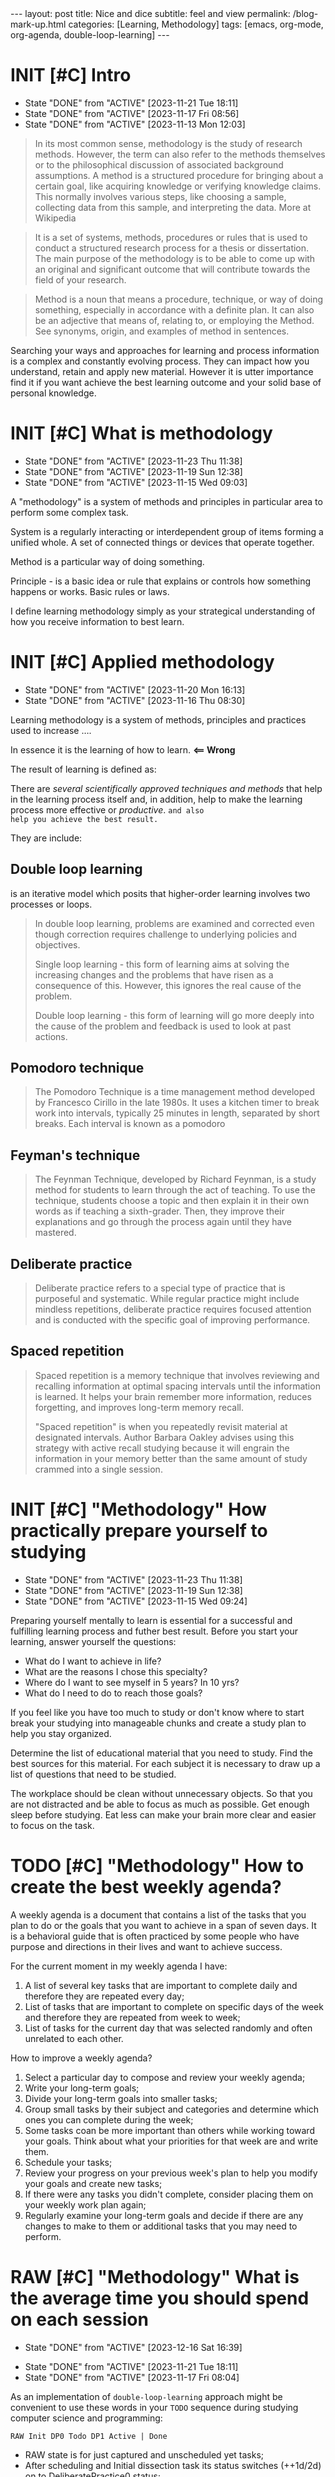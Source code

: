 #+BEGIN_EXPORT html
---
layout: post
title: Nice and dice
subtitle: feel and view
permalink: /blog-mark-up.html
categories: [Learning, Methodology]
tags: [emacs, org-mode, org-agenda, double-loop-learning]
---
#+END_EXPORT

#+STARTUP: showall indent
#+OPTIONS: tags:nil num:nil \n:nil @:t ::t |:t ^:{} _:{} *:t
#+TOC: headlines 2
#+PROPERTY:header-args :results output :exports both :eval no-export
#+CATEGORY: Meth
#+TODO: RAW INIT TODO ACTIVE | DONE

* INIT [#C] Intro
SCHEDULED: <2023-12-18 Mon ++4d>
:PROPERTIES:
:LAST_REPEAT: [2023-11-21 Tue 18:11]
:CATEGORY: Gathering
:END:
- State "DONE"       from "ACTIVE"     [2023-11-21 Tue 18:11]
- State "DONE"       from "ACTIVE"     [2023-11-17 Fri 08:56]
- State "DONE"       from "ACTIVE"     [2023-11-13 Mon 12:03]

#+begin_quote
In its most common sense, methodology is the study of research
methods. However, the term can also refer to the methods themselves or
to the philosophical discussion of associated background
assumptions. A method is a structured procedure for bringing about a
certain goal, like acquiring knowledge or verifying knowledge
claims. This normally involves various steps, like choosing a sample,
collecting data from this sample, and interpreting the data.  More at
Wikipedia
#+end_quote

#+begin_quote
It is a set of systems, methods, procedures or rules that is used to
conduct a structured research process for a thesis or dissertation.
The main purpose of the methodology is to be able to come up with an
original and significant outcome that will contribute towards the
field of your research.
#+end_quote

#+begin_quote
Method is a noun that means a procedure, technique, or way of doing
something, especially in accordance with a definite plan. It can
also be an adjective that means of, relating to, or employing the
Method. See synonyms, origin, and examples of method in sentences. 

#+end_quote


  Searching your ways and approaches for learning and process
  information is a complex and constantly evolving process.  They can
  impact how you understand, retain and apply new material.  However
  it is utter importance find it if you want achieve the best learning
  outcome and your solid base of personal knowledge.
    
* INIT [#C] What is methodology
 SCHEDULED: <2023-12-18 Mon ++4d>
 :PROPERTIES:
 :LAST_REPEAT: [2023-11-23 Thu 11:38]
 :CATEGORY: Gathering
 :END:
 - State "DONE"       from "ACTIVE"     [2023-11-23 Thu 11:38]
 - State "DONE"       from "ACTIVE"     [2023-11-19 Sun 12:38]
 - State "DONE"       from "ACTIVE"     [2023-11-15 Wed 09:03]
 :LOGBOOK:
 CLOCK: [2023-11-15 Wed 08:01]--[2023-11-15 Wed 09:03] =>  1:02
 :END:
 A "methodology" is a system of methods and principles in particular
 area to perform some complex task.

 System is a regularly interacting or interdependent group of items
 forming a unified whole.  A set of connected things or devices that
 operate together.

 Method is a particular way of doing something.

 Principle - is a basic idea or rule that explains or controls how
 something happens or works.  Basic rules or laws.

 I define learning methodology simply as your strategical understanding of
 how you receive information to best learn.

* INIT [#C] Applied methodology
SCHEDULED: <2023-12-18 Mon ++4d>
:PROPERTIES:
:LAST_REPEAT: [2023-11-20 Mon 16:13]
:CATEGORY: Gathering
:END:

- State "DONE"       from "ACTIVE"     [2023-11-20 Mon 16:13]
- State "DONE"       from "ACTIVE"     [2023-11-16 Thu 08:30]

Learning methodology is a system of methods, principles and practices
used to increase ....

In essence it is the learning of how to learn. *<== Wrong*

The result of learning is defined as:



There are /several scientifically approved techniques and methods/
that help in the learning process itself and, in addition, help to
make the learning process more effective or /productive/.  =and also
help you achieve the best result.=

They are include:

** Double loop learning

is an iterative model which posits that higher-order learning involves
two processes or loops.

#+begin_quote
In double loop learning, problems are examined and corrected even
though correction requires challenge to underlying policies and
objectives.

Single loop learning - this form of learning aims at solving the
increasing changes and the problems that have risen as a consequence
of this. However, this ignores the real cause of the problem.

Double loop learning - this form of learning will go more deeply into
the cause of the problem and feedback is used to look at past actions.
#+end_quote


** Pomodoro technique

#+begin_quote
The Pomodoro Technique is a time management method developed by
Francesco Cirillo in the late 1980s. It uses a kitchen timer to break
work into intervals, typically 25 minutes in length, separated by
short breaks. Each interval is known as a pomodoro
#+end_quote

** Feyman's technique

#+begin_quote
The Feynman Technique, developed by Richard Feynman, is a study method
for students to learn through the act of teaching. To use the
technique, students choose a topic and then explain it in their own
words as if teaching a sixth-grader. Then, they improve their
explanations and go through the process again until they have mastered.
#+end_quote

** Deliberate practice

#+begin_quote
Deliberate practice refers to a special type of practice that is
purposeful and systematic. While regular practice might include
mindless repetitions, deliberate practice requires focused attention
and is conducted with the specific goal of improving performance.
#+end_quote

** Spaced repetition

#+begin_quote
Spaced repetition is a memory technique that involves reviewing and
recalling information at optimal spacing intervals until the
information is learned. It helps your brain remember more information,
reduces forgetting, and improves long-term memory recall.

"Spaced repetition" is when you repeatedly revisit material at
designated intervals. Author Barbara Oakley advises using this
strategy with active recall studying because it will engrain the
information in your memory better than the same amount of study
crammed into a single session.
#+end_quote

* INIT [#C] "Methodology" How practically prepare yourself to studying
SCHEDULED: <2023-12-18 Mon ++4d>
:PROPERTIES:
:LAST_REPEAT: [2023-11-23 Thu 11:38]
:CATEGORY: Gathering
:END:


- State "DONE"       from "ACTIVE"     [2023-11-23 Thu 11:38]
- State "DONE"       from "ACTIVE"     [2023-11-19 Sun 12:38]
- State "DONE"       from "ACTIVE"     [2023-11-15 Wed 09:24]

Preparing yourself mentally to learn is essential for a successful and
fulfilling learning process and futher best result.
Before you start your learning, answer yourself the questions:

- What do I want to achieve in life?
- What are the reasons I chose this specialty?
- Where do I want to see myself in 5 years? In 10 yrs?
- What do I need to do to reach those goals?

If you feel like you have too much to study or don't know where to start
break your studying into manageable chunks and create a study plan to help
you stay organized.

Determine the list of educational material that you need to study.
Find the best sources for this material.
For each subject it is necessary to draw up a list of questions that need
to be studied.

The workplace should be clean without unnecessary objects. So that you are
not distracted and be able to focus as much as possible.
Get enough sleep before studying. Eat less can make your brain more clear and easier
to focus on the task.
* TODO [#C] "Methodology" How to create the best weekly agenda?
SCHEDULED: <2023-12-18 Mon>
:PROPERTIES:
:CATEGORY: Compilation
:END:

A weekly agenda is a document that contains a list of the tasks that
you plan to do or the goals that you want to achieve in a span of
seven days. It is a behavioral guide that is often practiced by some
people who have purpose and directions in their lives and want to
achieve success.

For the current moment in my weekly agenda I have:
1. A list of several key tasks that are important to complete daily
   and therefore they are repeated every day;
2. List of tasks that are important to complete on specific days of
   the week and therefore they are repeated from week to week;
3. List of tasks for the current day that was selected randomly and
   often unrelated to each other.

How to improve a weekly agenda?

1. Select a particular day to compose and review your weekly agenda;
2. Write your long-term goals;
3. Divide your long-term goals into smaller tasks;
4. Group small tasks by their subject and categories and determine which
   ones you can complete during the week;
6. Some tasks coan be more important than others while working toward
   your goals. Think about what your priorities for that week are and
   write them.
7. Schedule your tasks;
8. Review your progress on your previous week's plan to help you
   modify your goals and create new tasks;
9. If there were any tasks you didn't complete, consider placing them
   on your weekly work plan again;
10. Regularly examine your long-term goals and decide if there are any
   changes to make to them or additional tasks that you may need to
   perform.
   
* RAW [#C] "Methodology" What is the average time you should spend on each session
SCHEDULED: <2023-12-20 Wed ++4d>
:PROPERTIES:
:LAST_REPEAT: [2023-12-16 Sat 16:39]
:CATEGORY: Gathering
:END:
- State "DONE"       from "ACTIVE"     [2023-12-16 Sat 16:39]
:LOGBOOK:
CLOCK: [2023-12-08 Fri 09:00]--[2023-12-08 Fri 09:29] =>  0:29
:END:

- State "DONE"       from "ACTIVE"     [2023-11-21 Tue 18:11]
- State "DONE"       from "ACTIVE"     [2023-11-17 Fri 08:04]
As an implementation of =double-loop-learning= approach might be
convenient to use these words in your ~TODO~ sequence during studying
computer science and programming:

#+begin_example
RAW Init DP0 Todo DP1 Active | Done
#+end_example


 - RAW state is for just captured and unscheduled yet tasks;
 - After scheduling and Initial dissection task its status switches
   (++1d/2d) on to DeliberatePractice0 status;
 - After that (++1d/2d) it's time Todo the second loop in studying theory;
 - And soon (++1d/2d) it's very moment to another DP1 session;
 - Now material is well prepapared to be a handy tool in your hands
   and it is reasonably to shift a week ahead for final rehersal;
 - After that it's nothing to add - use these piece of knowledge and
   have fun out from it!


 #+begin_quote
All relevant questions should be questioned while task resolving.
 #+end_quote
 
 So, you *must* write these questions down during session and answer
 they a little bit later.

* INIT [#C] "Methodology" Raw state
SCHEDULED: <2023-12-18 Mon>
:PROPERTIES:
:CATEGORY: Elaboration
:END:

Is for just captured and unscheduled yet tasks. In this stage it is
necessary to find the best theoretical source for studying (in most
cases it is official documentation). Read the new material, understand
is it necessary to study itt in depth in future? If further learning
makes sense the task's state changes to *INIT* and it is scheduled.


* INIT [#C] "Methodology" Initial chapter dissection
SCHEDULED: <2023-12-18 Mon ++4d>
:PROPERTIES:
:LAST_REPEAT: [2023-11-21 Tue 18:12]
:CATEGORY: Elaboration
:END:

- State "DONE"       from "ACTIVE"     [2023-11-21 Tue 18:12]
- State "DONE"       from "ACTIVE"     [2023-11-17 Fri 08:55]

At the Initial chapter dissection stage, I begin a detailed and carefully
study of the material:
 - Determine a list of questions that I need to learn;
 - Schedule each question;
 - Start to learn each question in detail and extract of marrow from
   each studied material by doing some notes in my own words;
 - Write down all the questions that arise and find answers.
 - Read the material again.

After the initial analysis task it's status switches (++1d/2d) on
to *Deliberate practice 0 session*.
   
* INIT Deliberate practice 0 session
SCHEDULED: <2023-12-18 Mon ++4d>
:PROPERTIES:
:LAST_REPEAT: [2023-11-21 Tue 18:12]
:CATEGORY: Elaboration
:END:

- State "DONE"       from "ACTIVE"     [2023-11-21 Tue 18:12]
- State "DONE"       from "ACTIVE"     [2023-11-17 Fri 08:55]

On this stage I use pseudo tests from the books and practice with them
in my Python Interpreter and using Org-babel source code
opportunity. It partially allows me to understand how it works.

* ToDo session

Describe what you ought to do and in what manner it might be
implemented.


* Deliberate practice 1 session

Describe what you ought to do and in what manner it might be
implemented.


* Active session


Describe what you ought to do and in what manner it might be
implemented.



* Conclusion

